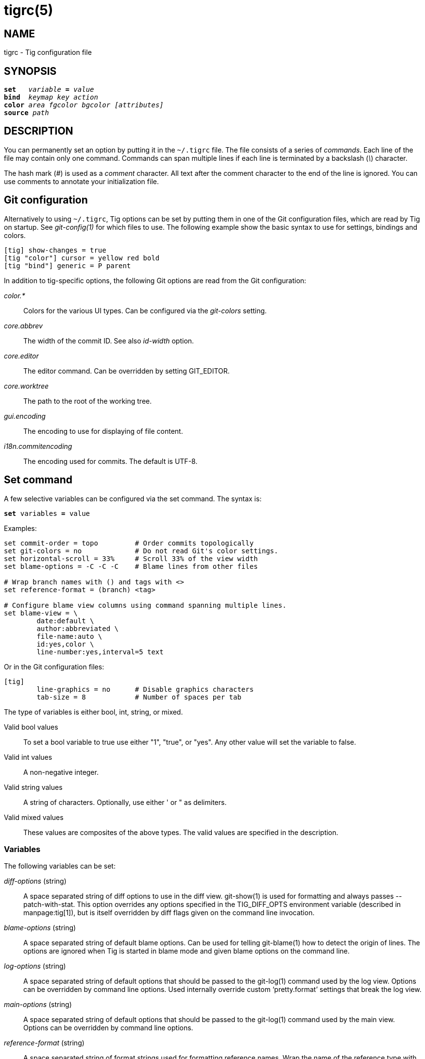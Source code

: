 tigrc(5)
========
:docext: adoc

NAME
----
tigrc - Tig configuration file


SYNOPSIS
--------
[verse]
_______________________________________________________________________
*set*   'variable' *=* 'value'
*bind*  'keymap' 'key' 'action'
*color* 'area' 'fgcolor' 'bgcolor' '[attributes]'
*source* 'path'
_______________________________________________________________________


DESCRIPTION
-----------

You can permanently set an option by putting it in the `~/.tigrc` file.  The
file consists of a series of 'commands'.  Each line of the file may contain
only one command.  Commands can span multiple lines if each line is
terminated by a backslash ('\') character. 

The hash mark ('#') is used as a 'comment' character. All text after the
comment character to the end of the line is ignored. You can use comments to
annotate your initialization file.

Git configuration
-----------------

Alternatively to using `~/.tigrc`, Tig options can be set by putting them in
one of the Git configuration files, which are read by Tig on startup. See
'git-config(1)' for which files to use. The following example show the basic
syntax to use for settings, bindings and colors.

// TEST: gitconfig
--------------------------------------------------------------------------
[tig] show-changes = true
[tig "color"] cursor = yellow red bold 
[tig "bind"] generic = P parent
--------------------------------------------------------------------------

In addition to tig-specific options, the following Git options are read from
the Git configuration:

'color.*'::

	Colors for the various UI types. Can be configured via the 'git-colors'
	setting.

'core.abbrev'::

	The width of the commit ID. See also 'id-width' option.

'core.editor'::

	The editor command. Can be overridden by setting GIT_EDITOR.

'core.worktree'::

	The path to the root of the working tree.

'gui.encoding'::

	The encoding to use for displaying of file content.

'i18n.commitencoding'::

	The encoding used for commits. The default is UTF-8.

Set command
-----------

A few selective variables can be configured via the set command. The syntax
is:

[verse]
*set* variables *=* value

Examples:

// TEST: tigrc
--------------------------------------------------------------------------
set commit-order = topo		# Order commits topologically
set git-colors = no		# Do not read Git's color settings.
set horizontal-scroll = 33%	# Scroll 33% of the view width
set blame-options = -C -C -C	# Blame lines from other files

# Wrap branch names with () and tags with <>
set reference-format = (branch) <tag>

# Configure blame view columns using command spanning multiple lines.
set blame-view = \
	date:default \
	author:abbreviated \
	file-name:auto \
	id:yes,color \
	line-number:yes,interval=5 text
--------------------------------------------------------------------------

Or in the Git configuration files:

// TEST: gitconfig
--------------------------------------------------------------------------
[tig]
	line-graphics = no	# Disable graphics characters
	tab-size = 8		# Number of spaces per tab
--------------------------------------------------------------------------

The type of variables is either bool, int, string, or mixed.

Valid bool values::

	To set a bool variable to true use either "1", "true", or "yes".
	Any other value will set the variable to false.

Valid int values::

	A non-negative integer.

Valid string values::

	A string of characters. Optionally, use either ' or " as delimiters.

Valid mixed values::

	These values are composites of the above types. The valid values are
	specified in the description.

Variables
~~~~~~~~~

The following variables can be set:

'diff-options' (string)::

	A space separated string of diff options to use in the diff view.
	git-show(1) is used for formatting and always passes --patch-with-stat.
	This option overrides any options specified in the TIG_DIFF_OPTS
	environment variable (described in manpage:tig[1]), but is itself
	overridden by diff flags given on the command line invocation.

'blame-options' (string)::

	A space separated string of default blame options. Can be used for
	telling git-blame(1) how to detect the origin of lines. The options
	are ignored when Tig is started in blame mode and given blame options
	on the command line.

'log-options' (string)::

	A space separated string of default options that should be passed to the
	git-log(1) command used by the log view. Options can be overridden by
	command line options. Used internally override custom `pretty.format'
	settings that break the log view.

'main-options' (string)::

	A space separated string of default options that should be passed to the
	git-log(1) command used by the main view. Options can be overridden by
	command line options.

'reference-format' (string)::

	A space separated string of format strings used for formatting reference
	names. Wrap the name of the reference type with the characters you would
	like to use for formatting, e.g. `[tag]` and `<remote>`. If no format is
	specified for `local-tag`, the format for `tag` is used. Similarly, if no
	format is specified for `tracked-remote` the `remote` format is used.
	Prefix with `hide:` to not show that reference type, e.g. `hide:remote`.
	Supported reference types are:
	 - head			: The current HEAD.
	 - tag			: A signed tag.
	 - local-tag		: An unsigned tag.
	 - remote		: A remote.
	 - tracked-remote	: The remote tracked by current HEAD.
	 - replace		: A replaced reference.
	 - branch		: Any other reference.

'line-graphics' (mixed) [ascii|default|utf-8|<bool>]::

	What type of character graphics for line drawing.

'horizontal-scroll' (mixed)::

	Interval to scroll horizontally in each step. Can be specified either
	as the number of columns, e.g. '5', or as a percentage of the view
	width, e.g. '33%', where the maximum is 100%. For percentages it is
	always ensured that at least one column is scrolled. The default is to
	scroll '50%' of the view width.

'git-colors' (list)::

	A space separated list of "key=value" pairs where the key is a Git color
	name and the value is a Tig color name, e.g. "branch.current=main-head"
	and "grep.filename=grep.file". Set to "no" to disable.

'show-notes' (mixed) [<reference>|<bool>]::

	Whether to show notes for a commit. When set to a note reference the
	reference is passed to `git show --notes=`. Notes are enabled by
	default.

'show-changes' (bool)::

	Whether to show staged and unstaged changes in the main view.

'vertical-split' (mixed) [auto|<bool>]::

	Whether to split the view horizontally or vertically.
	"auto" (which is the default) means that it will depend on the window
	dimensions. When true vertical orientation is used, and false sets the
	orientation to horizontal.

'split-view-height' (mixed)::

	The height of the bottom view in a horizontally split display. Can be
	specified either as the number of rows, e.g. '5', or as a percentage of
	the view height, e.g. '80%', where the maximum is 100%. It is always
	ensured that the smaller of the views is at least four rows high. The
	default is '67%'.

'split-view-width' (mixed)::

	Width of the right-most view in a vertically split display. Can be
	specified either as the number of column, e.g. '5', or as a percentage
	of the view width, e.g. '80%', where the maximum is 100%. It is always
	ensured that the smaller of the views is at least four columns wide. The
	default is '50%'.

'status-untracked-dirs' (bool)::

	Show untracked directories contents in the status view (analog to
	`git ls-files --directory` option). On by default.

'tab-size' (int)::

	Number of spaces per tab. The default is 8 spaces.

'diff-context' (int)::

	Number of context lines to show for diffs.

'ignore-space' (mixed) [no|all|some|at-eol|<bool>]::

	Ignore space changes in diff view. By default no space changes are
	ignored. Changing this to "all", "some" or "at-eol" is equivalent to
	passing "--ignore-all-space", "--ignore-space" or
	"--ignore-space-at-eol" respectively to `git diff` or `git show`.

'commit-order' (mixed) [default|topo|date|author-date|reverse|<bool>]::

	Commit ordering using the default (chronological reverse) order,
	topological order, date order or reverse order. The default order is
	used when the option is set to false, and topo order when set to true.
	Note that topological order is automatically used in the main view when
	the commit graph is enabled and the commit order is set to the default.

'ignore-case' (bool)::

	Ignore case in searches. By default, the search is case sensitive.

'wrap-lines' (bool)::

	Wrap long lines. By default, lines are not wrapped.
	Not compatible with line numbers enabled.

'focus-child' (bool)::

	Whether to focus the child view when it is opened. When disabled the
	focus will remain in the parent view, avoiding reloads of the child
	view when navigating the parent view. True by default.

'editor-line-number' (bool)::

	Whether to pass the selected line number to the editor command. The
	line number is passed as `+<line-number>` in front of the file name.
	Example: `vim +10 tig.c`

'mouse' (bool)::

	Whether to enable mouse support. Off by default since it makes selecting
	text from the terminal less intuitive. When enabled hold down Shift (or
	Option on Mac) to select text. Mouse support requires that ncurses
	itself support mouse events.

'mouse-scroll' (int)::

	Interval to scroll up or down using the mouse. The default is 3 lines.
	Mouse support requires that ncurses itself support mouse events and that
	you have enabled mouse support in ~/.tigrc with `set mouse = true`.

'refresh-mode' (mixed) [manual|auto|after-command|periodic|<bool>]::

	Configures how views are refreshed based on modifications to watched
	files in the repository. When set to 'manual', nothing is refreshed
	automatically. When set to 'auto', views are refreshed when a
	modification is detected. When set to 'after-command' only refresh after
	returning from an external command. When set to 'periodic', visible
	views are refreshed periodically using 'refresh-interval'.

'refresh-interval' (int)::

	Interval in seconds between view refresh update checks when
	'refresh-mode' is set to 'periodic'.

'file-args' (args)::

	Command line arguments referring to files. These are filtered using
	`git-rev-parse(1)`.

'rev-args' (args)::

	Command line arguments referring to revisions. These are filtered using
	`git-rev-parse(1)`.

'cmdline-args' (args)::

	All remaining command line arguments that are not either filtered into
	'file-args' or 'rev-args'.

View settings
~~~~~~~~~~~~~

The view settings define the order and options for the different columns of a
view. Each view setting expects a space separated list of column specifications.
Column specifications starts with the column type, and can optionally be
followed by a colon (`:`) and a list of column options. E.g. the following
column specification defines an 'author' column displaying the author email and
with a maximum width of 20 characters: `author:email,width=20`.

The first option value in a column specification is always the 'display' option.
When no 'display' value is given, 'yes' is assumed. For 'display' options
expecting an enumerated value this will automatically resolve to the default
enum value. For example, `file-name` will automatically have its 'display'
setting resolve to 'auto'.

Specifications can also be given for a single column, for example to override
the defaults in the system tigrc file. To override a single column, use the
column name as a suffix after the view setting name, e.g. `main-view-date` will
allow to set the date in the main view.

Examples:
// TEST: tigrc
--------------------------------------------------------------------------
# Enable both ID and line numbers in the blame view
set blame-view = date:default author:full file-name:auto id:yes,color \
		 line-number:yes,interval=5 text

# Change grep view to be similar to `git grep` format
set grep-view = file-name:yes line-number:yes,interval=1 text

# Show file sizes as units
set tree-view = line-number:no,interval=5 mode author:full \
		file-size:units date:default id:no file-name

# Show line numbers for every 10th line in the pager view
set pager-view = line-number:yes,interval=10 text

# Shorthands to change view settings for a previously defined column
set main-view-date = short
set blame-view-line-number = no
# Do not automatically use topo-order for the commit graph
set main-view-commit-title-graph = no-topo
--------------------------------------------------------------------------

The following list shows which the available view settings and what column types
they support:

blob-view, diff-view, log-view, pager-view, stage-view:: line-number, text
blame-view:: author, date, file-name, id, line-number, text
grep-view:: file-name, line-number, text
main-view:: author, date, commit-title, id, line-number
refs-view:: author, date, commit-title, id, line-number, ref
stash-view:: author, date, commit-title, id, line-number
status-view:: file-name, line-number, status
tree-view:: author, date, id, file-name, file-size, line-number, mode

Supported column types and their respective column options:

author::

	- 'display' (mixed) [full|abbreviated|email|email-user|<bool>]: How to
	  display author names. If set to "abbreviated" author initials will be
	  shown.
	- 'width' (int): Width of the column. When set to a value between 1 and
	  10, the author name will be abbreviated to the author's initials.
	  When set to zero, the width is automatically sized to fit the content.

commit-title::
	- 'graph' (mixed) [no|v2|v1|no-topo]: Whether to show the revision graph
	  in the main view on start-up. If set to "no-topo" topo-order is not
	  automatically enabled. "v1" refers to the old graph rendering, which
	  is less accurate but faster and thus recommended in large repositories.
	  See also the 'line-graphics' options.
	- 'refs' (bool): Whether to show references (branches, tags, and
	  remotes) in the main view. Can be toggled.
	- 'overflow' (bool or int): Whether to highlight text in commit titles
	  exceeding a given width. When set to a boolean, it enables or disables
	  the highlighting using the default width of 50 character. When set to
	  an int, the assigned value is used as the maximum character width.

date::
	- 'display' (mixed) [relative|short|default|local|<bool>]: How to
	  display dates. If set to "relative" a relative date will be used, e.g.
	  "2 minutes ago". If set to "short" no time information is shown.  If
	  set to "local", localtime(3) is used.
	- 'width' (int): Width of the column. When set to zero, the width is
	  automatically sized to fit the content.

file-name::
	- 'display' (mixed) [auto|always|<bool>]: When to display file names.
	  If set to "auto" file names are shown only when needed, e.g. when
	  running: tig blame -C <file>.
	- 'width' (int): Width of the column. When set to zero, the width is
	  automatically sized to fit the content.

file-size::
	- 'display' (mixed) [default|units|<bool>]: How to display file sizes.
	  When set to "units", sizes are shown using binary prefixes, e.g. 12524
	  bytes is shown as "12.2K".
	- 'width' (int): Width of the filename column. When set to zero, the
	  width is automatically sized to fit the content.

id::
	- 'display' (bool): Whether to show commit IDs in the main view.
	- 'width' (int) : Width of the commit ID. When unset Tig will use the
	  value of 'core.abbrev' if found. See git-config(1) on how to set
	  'core.abbrev'. When set to zero the width is automatically sized to
	  fit the content of reflog (e.g.  `ref/stash@{4}`) IDs and otherwise
	  default to 7.

line-number::
	- 'display' (bool): Whether to show line numbers.
	- 'interval' (int): Interval between line numbers.
	- 'width' (int): Width of the column. When set to zero, the width is
	  automatically sized to fit the content.

mode::
	- 'display' (bool): Whether to show file modes.
	- 'width' (int): Width of the column. When set to zero, the width is
	  automatically sized to fit the content.

ref::
	- 'display' (bool): Whether to show the reference name.
	- 'width' (int): Width of the column. When set to zero, the width is
	  automatically sized to fit the content.

status::
	- 'display' (mixed) [no|short|long|<bool>]: How to display the status
	  label.
	- 'width' (int): Width of the column. When set to zero, the width is
	  automatically sized to fit the content.

text::
	- 'commit-title-overflow' (bool or int): Whether to highlight commit
	  titles exceeding a given width in the diff view. When set to a
	  boolean, it enables or disables the highlighting using the default
	  width of 50 character. When set to an int, the assigned value is used
	  as the maximum character width.

All column options can be toggled. For 'display' options, use the
option name as the prefix followed by a dash and the column name. E.g.
`:toggle author-display` will toggle the 'display' option in the 'author'
column. For all other options use the column name followed by a dash and
then the option name as the suffix. E.g. `:toggle commit-title-graph`
will toggle the 'graph' option in the 'commit-title' column.

Bind command
------------

Using bind commands, keys can be mapped to an action when pressed in a given
key map. The syntax is:

[verse]
*bind* 'keymap' 'key' 'action'

Examples:
// TEST: tigrc
--------------------------------------------------------------------------
# Add keybinding to quickly jump to the next diff chunk in the stage view
bind stage <Enter> :/^@@

# Disable the default mapping for running git-gc
bind generic G none

# User-defined external command to amend the last commit
bind status + !git commit --amend

# User-defined internal command that reloads ~/.tigrc
bind generic S :source ~/.tigrc

# UTF8-encoded characters can be used as key values.
bind generic ø @sh -c "printf '%s' %(commit) | pbcopy"
--------------------------------------------------------------------------

Or in the Git configuration files:
// TEST: gitconfig
--------------------------------------------------------------------------
[tig "bind"]
	# 'unbind' the default quit key binding
	main = Q none
	# Cherry-pick current commit onto current branch
	generic = C !git cherry-pick %(commit)
--------------------------------------------------------------------------

Keys are mapped by first searching the keybindings for the current view, then
the keybindings for the *generic* keymap, and last the default keybindings.
Thus, the view keybindings override the generic keybindings which override the
built-in keybindings.

--

Keymaps::

Valid keymaps are: *main*, *diff*, *log*, *help*, *pager*, *status*, *stage*,
*tree*, *blob*, *blame*, *refs*, *stash*, *grep* and *generic*. Use *generic*
to set key mapping in all keymaps.

Key values::

Key values should never be quoted. Use either an ASCII or UTF8-encoded character
or one of the following symbolic key names. Symbolic key names are case
insensitive and starts with "<" and ends with ">". Use *<Hash>* to bind to the
`#` key, since the hash mark is used as a comment character. Use *<LessThan>* to
bind to the `<` key.

*<Enter>*, *<Space>*, *<Backspace>*, *<Tab>*, *<Escape>* or *<Esc>*, *<Left>*,
*<Right>*, *<Up>*, *<Down>*, *<Insert>* or *<Ins>*, *<Delete>* or *<Del>*,
*<Hash>*, *<LessThan>* or *<LT>*, *<Home>*, *<End>*, *<PageUp>* or *<PgUp>*,
*<PageDown>* or *<PgDown>*, *<F1>*, *<F2>*, *<F3>*, *<F4>*, *<F5>*, *<F6>*,
*<F7>*, *<F8>*, *<F9>*, *<F10>*, *<F11>*, *<F12>*.

To define key mappings with the `Ctrl` key, use `<Ctrl-key>`. In addition, key
combos consisting of an initial `Escape` key followed by a normal key value can
be bound using `<Esc>key`.

Examples:
// TEST: tigrc
--------------------------------------------------------------------------
bind main R		refresh
bind main <Down>	next
bind main <Ctrl-f>	scroll-page-down
bind main <Esc>o	options
--------------------------------------------------------------------------

Note that due to the way ncurses encodes `Ctrl` key mappings, `Ctrl-m` and
`Ctrl-i` cannot be bound as they conflict with 'Enter' and 'Tab' respectively.
Furthermore, ncurses does not allow to distinguish between `Ctrl-f` and
`Ctrl-F`. Finally, `Ctrl-z` is automatically used for process control and will
suspend Tig and open a subshell (use `fg` to reenter Tig).

Actions::

Actions are either specified as user-defined commands (external or internal) or
using action names as described in the following sections.

--

External user-defined command
~~~~~~~~~~~~~~~~~~~~~~~~~~~~~

These actions start with one or more of the following option flags followed by
the command that should be executed.

[frame="none",grid="none",cols="25<m,75<"]
|=============================================================================
|!			|Run the command in the foreground with output shown.
|@			|Run the command in the background with no output.
|?			|Prompt the user before executing the command.
|<			|Exit Tig after executing the command.
|=============================================================================

Unless otherwise specified, commands are run in the foreground with their
console output shown (as if '!' was specified). When multiple command options
are specified their behavior are combined, e.g. "?<git commit" will prompt the
user whether to execute the command and will exit Tig after completion.

Browsing state variables
^^^^^^^^^^^^^^^^^^^^^^^^

User-defined commands can optionally refer to Tig's internal state using the
following variable names, which are substituted before commands are run:

[frame="none",grid="none",cols="25<m,75<"]
|=============================================================================
|%(head)		|The currently viewed 'head' ID. Defaults to HEAD
|%(commit)		|The currently selected commit ID.
|%(blob)		|The currently selected blob ID.
|%(branch)		|The currently selected branch name.
|%(remote)		|The currently selected remote name. For remote
			 branches %(branch) will contain the branch name.
|%(tag)			|The currently selected tag name.
|%(stash)		|The currently selected stash name.
|%(directory)		|The current directory path in the tree view or
			 "." if undefined.
|%(file)		|The currently selected file.
|%(lineno)		|The currently selected line number. Defaults to 0.
|%(ref)			|The reference given to blame or HEAD if undefined.
|%(revargs)		|The revision arguments passed on the command line.
|%(fileargs)		|The file arguments passed on the command line.
|%(cmdlineargs)		|All other options passed on the command line.
|%(diffargs)		|Options from 'diff-options' or 'TIG_DIFF_OPTS' used
			 used by the diff view.
|%(blameargs)		|Options from 'blame-options' used by the blame view.
|%(logargs)		|Options from 'log-options' used by the log view.
|%(mainargs)		|Options from 'main-options' used by the main view.
|%(prompt)		|Prompt for the argument value. Optionally specify a
			 custom prompt using `"%(prompt Enter branch name: )"`
|=============================================================================

Examples:
// TEST: tigrc
--------------------------------------------------------------------------
# Save save the current commit as a patch file when the user selects a
# commit in the main view and presses 'S'.
bind main S !git format-patch -1 %(commit)

# Create and checkout a new branch; specify custom prompt
bind main B ?git checkout -b "%(prompt Enter new branch name: )"
--------------------------------------------------------------------------

Advanced shell-like commands
^^^^^^^^^^^^^^^^^^^^^^^^^^^^

If your command requires use of dynamic features, such as subshells,
expansion of environment variables and process control, this can be achieved by
using a shell command:

.Configure a binding to copy the current commit ID to the clipboard.
// TEST: tigrc
--------------------------------------------------------------------------
bind generic I @sh -c "echo -n %(commit) | xclip -selection c"
--------------------------------------------------------------------------

Or by using a combination of Git aliases and Tig external commands. The
following example entries can be put in either the .gitconfig or .git/config
file:

.Git configuration which binds Tig keys to Git command aliases.
// TEST: gitconfig
--------------------------------------------------------------------------
[alias]
	gitk-bg = !"gitk HEAD --not $(git rev-parse --remotes) &"
	publish = !"for i in origin public; do git push $i; done"
[tig "bind"]
	# @-prefix means that the console output will not be shown.
	generic = V !@git gitk-bg
	generic = > !git publish
--------------------------------------------------------------------------

Internal user-defined commands
~~~~~~~~~~~~~~~~~~~~~~~~~~~~~~

Actions beginning with a ':' will be run and interpreted as internal commands
and act similar to commands run via Tig's prompt. Valid internal commands are
configuration file options (as described in this document) and pager view
commands. Examples:

// TEST: tigrc
--------------------------------------------------------------------------
# Reload ~/.tigrc when 'S' is pressed
bind generic S :source .tigrc

# Change diff view to show all commit changes regardless of file limitations
bind diff F :set diff-options = --full-diff

# Show the output of git-reflog(1) in the pager view
bind generic W :!git reflog

# Search for previous diff (c)hunk and next diff header
bind stage 2 :?^@@
bind stage D :/^diff --(git|cc)

bind main I :toggle id				# Show/hide the ID column
bind diff D :toggle diff-options --minimal	# Use minimal diff algorithm
bind diff [ :toggle diff-context -3		# Decrease context (-U arg)
bind diff ] :toggle diff-context +3		# Increase context
bind generic V :toggle split-view-height -10%	# Decrease split height
--------------------------------------------------------------------------

Similar to external commands, pager view commands can contain variable names
that will be substituted before the command is run.

Action names
~~~~~~~~~~~~

Valid action names are described below. Note, all action names are
case-insensitive, and you may use '-', '_', and '.' interchangeably, e.g.
"view-main", "View.Main", and "VIEW_MAIN" are the same.

ifndef::DOC_GEN_ACTIONS[]
View switching
^^^^^^^^^^^^^^

[frame="none",grid="none",cols="25<m,75<"]
|=============================================================================
|view-main               |Show main view
|view-diff               |Show diff view
|view-log                |Show log view
|view-tree               |Show tree view
|view-blob               |Show blob view
|view-blame              |Show blame view
|view-refs               |Show refs view
|view-status             |Show status view
|view-stage              |Show stage view
|view-stash              |Show stash view
|view-grep               |Show grep view
|view-pager              |Show pager view
|view-help               |Show help view
|=============================================================================

View manipulation
^^^^^^^^^^^^^^^^^

[frame="none",grid="none",cols="25<m,75<"]
|=============================================================================
|enter                   |Enter and open selected line
|back                    |Go back to the previous view state
|next                    |Move to next
|previous                |Move to previous
|parent                  |Move to parent
|view-next               |Move focus to the next view
|refresh                 |Reload and refresh view
|maximize                |Maximize the current view
|view-close              |Close the current view
|quit                    |Close all views and quit
|=============================================================================

View specific actions
^^^^^^^^^^^^^^^^^^^^^

[frame="none",grid="none",cols="25<m,75<"]
|=============================================================================
|status-update           |Stage/unstage chunk or file changes
|status-revert           |Revert chunk or file changes
|status-merge            |Merge file using external tool
|stage-update-line       |Stage/unstage single line
|stage-split-chunk       |Split current diff chunk
|=============================================================================

Cursor navigation
^^^^^^^^^^^^^^^^^

[frame="none",grid="none",cols="25<m,75<"]
|=============================================================================
|move-up                 |Move cursor one line up
|move-down               |Move cursor one line down
|move-page-up            |Move cursor one page up
|move-page-down          |Move cursor one page down
|move-half-page-up       |Move cursor half a page up
|move-half-page-down     |Move cursor half a page down
|move-first-line         |Move cursor to first line
|move-last-line          |Move cursor to last line
|=============================================================================

Scrolling
^^^^^^^^^

[frame="none",grid="none",cols="25<m,75<"]
|=============================================================================
|scroll-line-up          |Scroll one line up
|scroll-line-down        |Scroll one line down
|scroll-page-up          |Scroll one page up
|scroll-page-down        |Scroll one page down
|scroll-first-col        |Scroll to the first line columns
|scroll-left             |Scroll two columns left
|scroll-right            |Scroll two columns right
|=============================================================================

Searching
^^^^^^^^^

[frame="none",grid="none",cols="25<m,75<"]
|=============================================================================
|search                  |Search the view
|search-back             |Search backwards in the view
|find-next               |Find next search match
|find-prev               |Find previous search match
|=============================================================================

Option manipulation
^^^^^^^^^^^^^^^^^^^

In addition to the actions below, options can also be toggled with the
`:toggle` prompt command.

[frame="none",grid="none",cols="25<m,75<"]
|=============================================================================
|options                 |Open the options menu
|=============================================================================

Misc
^^^^

[frame="none",grid="none",cols="25<m,75<"]
|=============================================================================
|edit                    |Open in editor
|prompt                  |Open the prompt
|screen-redraw           |Redraw the screen
|stop-loading            |Stop all loading views
|show-version            |Show version information
|none                    |Do nothing
|=============================================================================
endif::DOC_GEN_ACTIONS[]

Color command
-------------

Color commands control highlighting and the user interface styles. If your
terminal supports color, these commands can be used to assign foreground and
background combinations to certain areas. Optionally, an attribute can be
given as the last parameter. The syntax is:

[verse]
*color* 'area' 'fgcolor' 'bgcolor' '[attributes]'

Examples:
// TEST: tigrc
------------------------------------------------------------------------------
# Override the default terminal colors to white on black.
color default		white	black
# Diff colors
color diff-header	yellow	default
color diff-index	blue	default
color diff-chunk	magenta	default
color "Reported-by:"	green	default
# View specific color
color tree.date		black	cyan	bold
--------------------------------------------------------------------------

Or in the Git configuration files:
// TEST: gitconfig
--------------------------------------------------------------------------
[tig "color"]
	# A strange looking cursor line
	cursor		= red	default underline
	# UI colors
	title-blur	= white	blue
	title-focus	= white	blue	bold
# View specific color
[tig "color.tree"]
	date		= cyan	default	bold
------------------------------------------------------------------------------

Area names::

	Can be either a built-in area name or a custom quoted string. The
	latter allows custom color rules to be added for lines matching a
	quoted string.
	Valid built-in area names are described below. Note, all names are
	case-insensitive, and you may use '-', and '_' interchangeably,
	e.g. "Diff-Header" and "DIFF_HEADER" are the same.
	View specific colors can be defined by prefixing the view name to
	the area name, e.g. "stage.diff-chunk" and "diff.diff-chunk".

Color names::

	Valid colors include: *white*, *black*, *green*, *magenta*, *blue*,
	*cyan*, *yellow*, *red*, *default*. Use *default* to refer to the
	default terminal colors, for example, to keep the background
	transparent when you are using a terminal with a transparent
	background.
+
Colors can also be specified using the keywords *color0*, *color1*, ...,
*colorN-1* (where *N* is the number of colors supported by your terminal).
This is useful when you remap the colors for your display or want to enable
colors supported by 88-color and 256-color terminals. Note that the 'color'
prefix is optional. If you prefer, you can specify colors directly by their
numbers *0*, *1*, ..., *N-1* instead, just like in the configuration file of
Git.

Attribute names::

	Valid attributes include: *normal*, *blink*, *bold*, *dim*, *reverse*,
	*standout*, and *underline*. Note, not all attributes may be supported
	by the terminal.

UI colors
~~~~~~~~~

The colors and attributes to be used for the text that is not highlighted or
that specify the use of the default terminal colors can be controlled by
setting the *default* color option.

.General
[frame="none",grid="none",cols="25<m,75<"]
|=============================================================================
|default		|Override default terminal colors (see above).
|cursor			|The cursor line.
|status			|The status window showing info messages.
|title-focus		|The title window for the current view.
|title-blur		|The title window of any backgrounded view.
|delimiter		|Delimiter shown for truncated lines.
|header			|The view header lines. Use 'status.header' to color
			 the staged, unstaged, and untracked sections in the
			 status view. Use 'help.header' to color the keymap
			 sections in the help view.
|line-number		|Line numbers.
|id			|The commit ID.
|date			|The author date.
|author			|The commit author.
|mode			|The file mode holding the permissions and type.
|overflow		|Title text overflow.
|directory		|The directory name.
|file			|The file name.
|file-size		|File size.
|=============================================================================

.Main view colors
[frame="none",grid="none",cols="25<m,75<"]
|=============================================================================
|graph-commit		|The commit dot in the revision graph.
|palette-[0-13]		|14 different colors, used for distinguishing branches
			 or commits. By default, the palette uses the ASCII
			 colors, where the second half of them have the bold
			 attribute enabled to give a brighter color.
			 Example: palette-0 = red
|main-commit		|The commit comment.
|main-head		|Label of the current branch.
|main-remote		|Label of a remote.
|main-tracked		|Label of the remote tracked by the current branch.
|main-tag		|Label of a signed tag.
|main-local-tag		|Label of a local tag.
|main-ref		|Label of any other reference.
|main-replace		|Label of replaced reference.
|=============================================================================

.Status view
[frame="none",grid="none",cols="25<m,75<"]
|=============================================================================
|stat-none		|Empty status label.
|stat-staged		|Status flag of staged files.
|stat-unstaged		|Status flag of unstaged files.
|stat-untracked		|Status flag of untracked files.
|=============================================================================

.Help view
[frame="none",grid="none",cols="25<m,75<"]
|=============================================================================
|help-group		|Help group name.
|help-action		|Help action name.
|=============================================================================

Highlighting
~~~~~~~~~~~~

--

Diff markup::

Options concerning diff start, chunks and lines added and deleted.

*diff-header*, *diff-chunk*, *diff-add*, *diff-add2*, *diff-del*,
*diff-del2*

Enhanced Git diff markup::

Extra diff information emitted by the Git diff machinery, such as mode
changes, rename detection, and similarity.

*diff-oldmode*, *diff-newmode*, *diff-copy-from*, *diff-copy-to*,
*diff-similarity*, *diff-index*

Pretty print commit headers::

Commit diffs and the revision logs are usually formatted using pretty printed
headers , unless `--pretty=raw` was given. This includes lines, such as merge
info, commit ID, and author and committer date.

*pp-refs*, *pp-reflog*, *pp-reflogmsg*, *pp-merge*

Raw commit header::

Usually shown when `--pretty=raw` is given, however 'commit' is pretty much
omnipresent.

*commit*, *parent*, *tree*, *author*, *committer*

Commit message::

`Signed-off-by`, `Acked-by`, `Reviewed-by` and `Tested-by` lines are colorized.
Characters in the commit title exceeding a predefined width can be highlighted.


Tree markup::

Colors for information of the tree view.

*tree-dir*, *tree-file*

--

Source command
-------------

Source commands make it possible to read additional configuration files.
Sourced files are included in-place, meaning when a 'source' command is
encountered the file will be immediately read. Any commands later in the
current configuration file will take precedence. The syntax is:

[verse]
*source* 'path'

Examples:
// TEST: tigrc
--------------------------------------------------------------------------
source ~/.tig/colorscheme.tigrc
source ~/.tig/keybindings.tigrc
--------------------------------------------------------------------------

COPYRIGHT
---------
Copyright (c) 2006-2014 Jonas Fonseca <jonas.fonseca@gmail.com>

This program is free software; you can redistribute it and/or modify
it under the terms of the GNU General Public License as published by
the Free Software Foundation; either version 2 of the License, or
(at your option) any later version.

SEE ALSO
--------
ifndef::backend-docbook[]
link:tig.1.{docext}[tig(1)],
link:manual.{docext}[the Tig manual],
endif::backend-docbook[]
ifdef::backend-docbook[]
manpage:tig[1],
manpage:tigmanual[7],
endif::backend-docbook[]
git(7), git-config(1)
